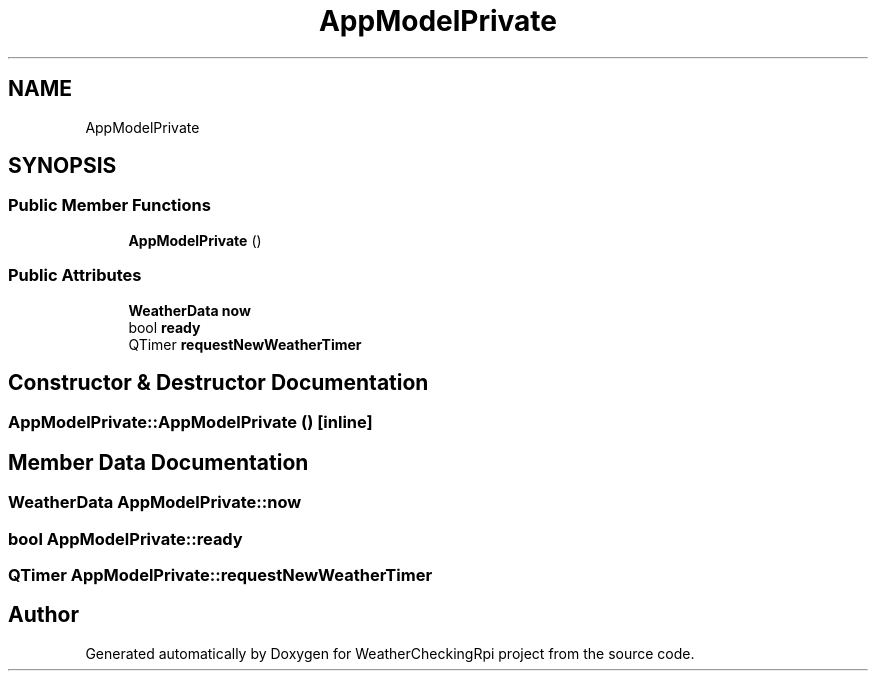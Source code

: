 .TH "AppModelPrivate" 3 "Tue Apr 30 2019" "WeatherCheckingRpi project" \" -*- nroff -*-
.ad l
.nh
.SH NAME
AppModelPrivate
.SH SYNOPSIS
.br
.PP
.SS "Public Member Functions"

.in +1c
.ti -1c
.RI "\fBAppModelPrivate\fP ()"
.br
.in -1c
.SS "Public Attributes"

.in +1c
.ti -1c
.RI "\fBWeatherData\fP \fBnow\fP"
.br
.ti -1c
.RI "bool \fBready\fP"
.br
.ti -1c
.RI "QTimer \fBrequestNewWeatherTimer\fP"
.br
.in -1c
.SH "Constructor & Destructor Documentation"
.PP 
.SS "AppModelPrivate::AppModelPrivate ()\fC [inline]\fP"

.SH "Member Data Documentation"
.PP 
.SS "\fBWeatherData\fP AppModelPrivate::now"

.SS "bool AppModelPrivate::ready"

.SS "QTimer AppModelPrivate::requestNewWeatherTimer"


.SH "Author"
.PP 
Generated automatically by Doxygen for WeatherCheckingRpi project from the source code\&.
